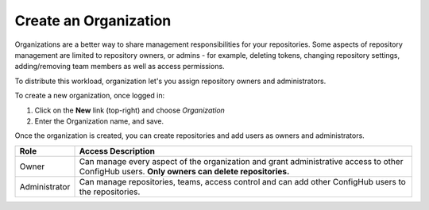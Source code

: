 .. _create_organization:

**********************
Create an Organization
**********************

Organizations are a better way to share management responsibilities for your repositories.
Some aspects of repository management are limited to repository owners, or admins - for example,
deleting tokens, changing repository settings, adding/removing team members as well as access
permissions.

To distribute this workload, organization let's you assign repository owners and administrators.

To create a new organization, once logged in:

#. Click on the **New** link (top-right) and choose *Organization*
#. Enter the Organization name, and save.

Once the organization is created, you can create repositories and add users as owners and administrators.

+---------------+--------------------------------------------------------------+
| Role          | Access Description                                           |
+===============+==============================================================+
| Owner         |Can manage every aspect of the organization and grant         |
|               |administrative access to other ConfigHub users.               |
|               |**Only owners can delete repositories.**                      |
+---------------+--------------------------------------------------------------+
| Administrator |Can manage repositories, teams,  access control and can       |
|               |add other ConfigHub users to the repositories.                |
+---------------+--------------------------------------------------------------+
